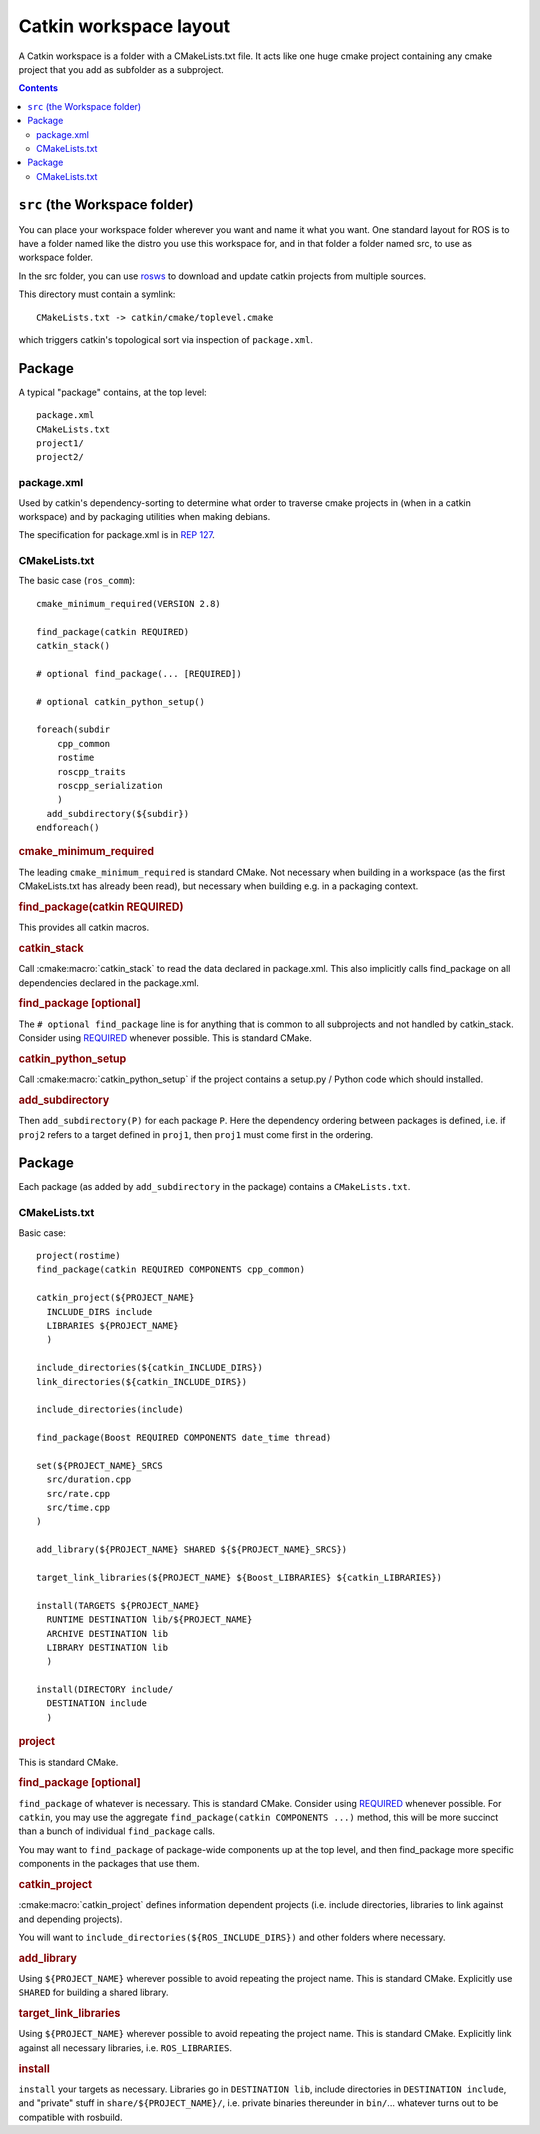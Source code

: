 Catkin workspace layout
=======================

A Catkin workspace is a folder with a CMakeLists.txt file. It acts
like one huge cmake project containing any cmake project that you 
add as subfolder as a subproject.

.. contents::


``src`` (the Workspace folder)
------------------------------

You can place your workspace folder wherever you want and name it what
you want. One standard layout for ROS is to have a folder named like
the distro you use this workspace for, and in that folder a folder 
named src, to use as workspace folder.

In the src folder, you can use `rosws <http://www.ros.org/doc/api/rosinstall/html/>`_ to download and
update catkin projects from multiple sources.

This directory must contain a symlink::

  CMakeLists.txt -> catkin/cmake/toplevel.cmake

which triggers catkin's topological sort via inspection of ``package.xml``.

Package
-----

.. todo:: The separation into packages and packages is going to be
   dropped, then this page needs to be changed accordingly.

A typical "package" contains, at the top level::

  package.xml
  CMakeLists.txt
  project1/
  project2/

.. _package.xml:

package.xml
^^^^^^^^^

Used by catkin's dependency-sorting to determine what order to
traverse cmake projects in (when in a catkin workspace) and by
packaging utilities when making debians.

The specification for package.xml is in `REP 127 <http://www.ros.org/reps/rep-0127.html>`_.

CMakeLists.txt
^^^^^^^^^^^^^^

The basic case (``ros_comm``)::

  cmake_minimum_required(VERSION 2.8)

  find_package(catkin REQUIRED)
  catkin_stack()

  # optional find_package(... [REQUIRED])

  # optional catkin_python_setup()

  foreach(subdir
      cpp_common
      rostime
      roscpp_traits
      roscpp_serialization
      )
    add_subdirectory(${subdir})
  endforeach()

.. todo:: This is not how the CMakeLists.txt of ros_comm actually looks like anymore.

.. rubric:: cmake_minimum_required

The leading ``cmake_minimum_required`` is standard CMake.  Not
necessary when building in a workspace (as the first CMakeLists.txt
has already been read), but necessary when building e.g. in a
packaging context.

.. rubric:: find_package(catkin REQUIRED)

This provides all catkin macros.

.. rubric:: catkin_stack

Call :cmake:macro:`catkin_stack` to read the data declared in
package.xml.  This also implicitly calls find_package on all
dependencies declared in the package.xml.

.. rubric:: find_package [optional]

The ``# optional find_package`` line is for anything that is common to
all subprojects and not handled by catkin_stack.  Consider using
`REQUIRED <standards.html#find-package-required>`_ whenever possible.
This is standard CMake.

.. rubric:: catkin_python_setup

Call :cmake:macro:`catkin_python_setup` if the project contains a
setup.py / Python code which should installed.

.. rubric:: add_subdirectory

Then ``add_subdirectory(P)`` for each package ``P``.  Here the
dependency ordering between packages is defined, i.e. if ``proj2``
refers to a target defined in ``proj1``, then ``proj1`` must come
first in the ordering.


Package
-------

Each package (as added by ``add_subdirectory`` in the package)
contains a ``CMakeLists.txt``.

CMakeLists.txt
^^^^^^^^^^^^^^

Basic case::

  project(rostime)
  find_package(catkin REQUIRED COMPONENTS cpp_common)

  catkin_project(${PROJECT_NAME}
    INCLUDE_DIRS include
    LIBRARIES ${PROJECT_NAME}
    )

  include_directories(${catkin_INCLUDE_DIRS})
  link_directories(${catkin_INCLUDE_DIRS})

  include_directories(include)

  find_package(Boost REQUIRED COMPONENTS date_time thread)

  set(${PROJECT_NAME}_SRCS
    src/duration.cpp
    src/rate.cpp
    src/time.cpp
  )

  add_library(${PROJECT_NAME} SHARED ${${PROJECT_NAME}_SRCS})

  target_link_libraries(${PROJECT_NAME} ${Boost_LIBRARIES} ${catkin_LIBRARIES})

  install(TARGETS ${PROJECT_NAME}
    RUNTIME DESTINATION lib/${PROJECT_NAME}
    ARCHIVE DESTINATION lib
    LIBRARY DESTINATION lib
    )

  install(DIRECTORY include/
    DESTINATION include
    )


.. rubric:: project

This is standard CMake.

.. rubric:: find_package [optional]

``find_package`` of whatever is necessary.  This is standard CMake.
Consider using `REQUIRED <standards.html#find-package-required>`_
whenever possible.
For ``catkin``, you may use the aggregate
``find_package(catkin COMPONENTS ...)`` method, this will be more
succinct than a bunch of individual ``find_package`` calls.

You may want to ``find_package`` of package-wide components up at the
top level, and then find_package more specific components in the
packages that use them.

.. rubric:: catkin_project

:cmake:macro:`catkin_project` defines information dependent projects
(i.e. include directories, libraries to link against and depending
projects).

You will want to ``include_directories(${ROS_INCLUDE_DIRS})``
and other folders where necessary.

.. todo:: more detail required here


.. rubric:: add_library

Using ``${PROJECT_NAME}`` wherever possible to avoid repeating the
project name.  This is standard CMake.  Explicitly use ``SHARED`` for
building a shared library.

.. rubric:: target_link_libraries

Using ``${PROJECT_NAME}`` wherever possible to avoid repeating the
project name.  This is standard CMake.  Explicitly link against all
necessary libraries, i.e. ``ROS_LIBRARIES``.

.. rubric:: install

``install`` your targets as necessary.  Libraries go in ``DESTINATION
lib``, include directories in ``DESTINATION include``, and "private"
stuff in ``share/${PROJECT_NAME}/``, i.e. private binaries thereunder
in ``bin/``... whatever turns out to be compatible with rosbuild.
